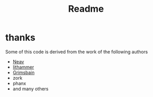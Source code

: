 #+TITLE: Readme

* thanks

Some of this code is derived from the work of the following authors

- [[https://github.com/Neav][Neav]]
- [[https://github.com/lithammer][lithammer]]
- [[https://github.com/Grimsbain][Grimsbain]]
- zork
- phanx
- and many others
